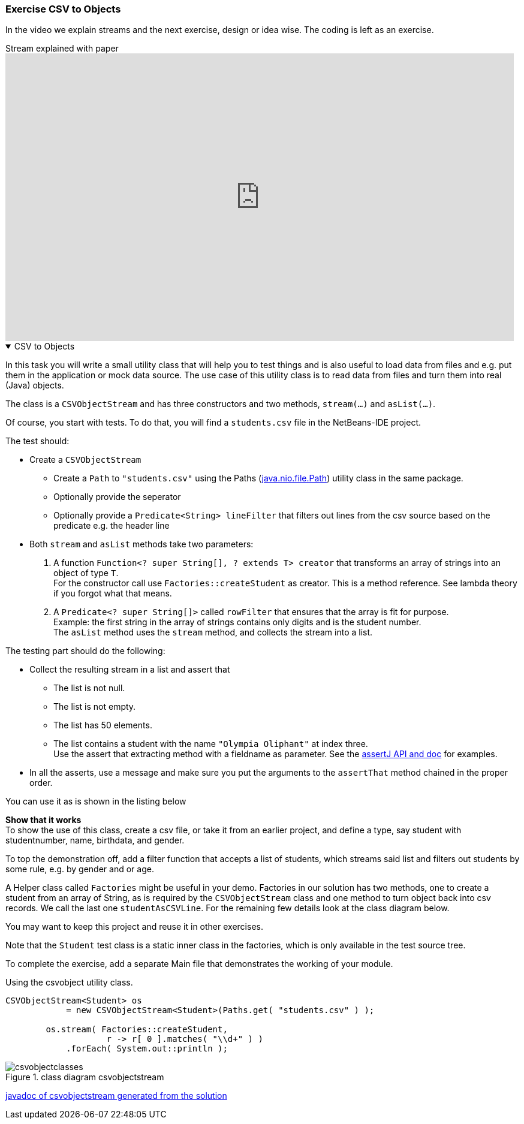 :sectnums!:

=== Exercise CSV to Objects

//=== Stream explained with paper, pen and LEGO.

In the video we explain streams and the next exercise, design or idea wise. The coding is left as an exercise.


video::mhVO5YSj1Jg[youtube, title=Stream explained with paper, pen and LEGO., width=848, height=480]

++++
<div class='ex'><details open class='ex'><summary class='ex'>CSV to Objects</summary>
++++

In this task you will write a small utility class that will help you
to test things and is also useful to load data from files and e.g. put them in the application
or mock data source. The use case of this utility class is to read data from files and turn
them into real (Java) objects.


The class is a `CSVObjectStream` and has three constructors and two
methods, `stream(...)` and `asList(...)`.

Of course, you start with tests.
To do that, you will find a `students.csv` file in the NetBeans-IDE project.

The test should:

* Create a `CSVObjectStream`
** Create a `Path` to `"students.csv"` using the Paths (https://docs.oracle.com/javase/8/docs/api/java/nio/file/Paths.html[java.nio.file.Path]) utility class in the same package.
** Optionally provide the seperator
** Optionally provide a `Predicate<String> lineFilter` that filters 
 out lines from the csv source based on the predicate
 e.g. the header line
* Both `stream` and `asList` methods take two parameters: +
. A function  `Function<? super String[], ? extends T> creator` that transforms an array of strings into an object of type `T`. +
For the constructor call use `Factories::createStudent` as
 creator. This is a method reference. See lambda theory if you forgot what that means.
. A `Predicate<? super String[]>` called `rowFilter` that ensures that the array is fit for purpose. +
  Example: the first string in the array of strings contains only digits and is the student number. +
  The `asList` method uses the `stream` method, and collects the stream into a list.


The testing part should do the following:

* Collect the resulting stream in a list and assert that
** The list is not null.
** The list is not empty.
** The list has 50 elements.
** The list contains a student with the name `"Olympia Oliphant"` at index three. +
   Use the assert that extracting method with a fieldname as parameter. See the https://assertj.github.io/doc/[assertJ API and doc] for examples.
* In all the asserts, use a message and make sure you put the arguments to
 the `assertThat` method chained in the proper order.


You can use it as is shown in the listing below

*Show that it works* +
To show the use of this class, create a csv file, or take it from an
earlier project, and define a type, say student with studentnumber, name, birthdata,
 and gender.

To top the demonstration off, add a filter function that accepts a list
of students, which streams said list and filters out students  by some
rule, e.g. by gender and or age.


A Helper class called `Factories` might be useful in your demo.
Factories in our solution has two methods, one to create a student
from an array of String, as is required by the `CSVObjectStream` class
and one method to turn object back into csv records. We call the last
one `studentAsCSVLine`. For the remaining few details look at the
class diagram below.

You may want to keep this project and reuse it in other exercises.

Note that the `Student` test class is a static inner class in the factories, which is
only available in the test source tree.

To complete the exercise, add a separate Main file that
demonstrates the working of your module.


.Using the csvobject utility class.
[source,java]
----
CSVObjectStream<Student> os
            = new CSVObjectStream<Student>(Paths.get( "students.csv" ) );

        os.stream( Factories::createStudent,
                    r -> r[ 0 ].matches( "\\d+" ) )
            .forEach( System.out::println );

----

.class diagram csvobjectstream
image::csvobjectclasses.svg[]

link:{exercises}/csvobjectstream/index.html[javadoc of csvobjectstream generated from the solution ^]

++++
</details></div><!--end cvsobjects -->
++++

:sectnums:
